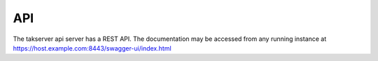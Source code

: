 API
===

The takserver api server has a REST API. The documentation may be accessed from
any running instance at https://host.example.com:8443/swagger-ui/index.html